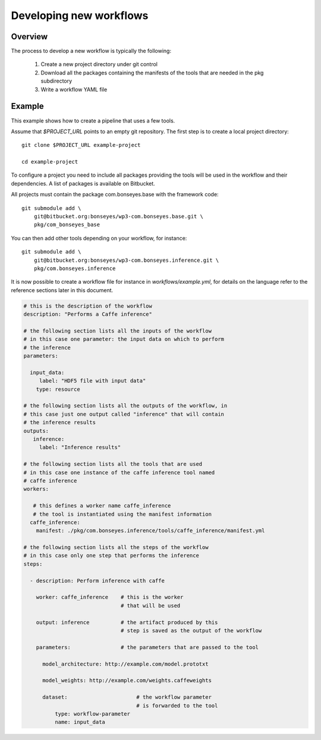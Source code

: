 .. highlight:: shell

Developing new workflows
========================

Overview
--------

The process to develop a new workflow is typically the following:

  1) Create a new project directory under git control
  2) Download all the packages containing the manifests of the tools that are needed in the pkg subdirectory
  3) Write a workflow YAML file

Example
-------

This example shows how to create a pipeline that uses a few tools.

Assume that `$PROJECT_URL` points to an empty git repository. The first step is to create a local project directory::

    git clone $PROJECT_URL example-project

    cd example-project

To configure a project you need to include all packages providing the tools will be used in the workflow and their
dependencies. A list of packages is available on Bitbucket.

All projects must contain the package com.bonseyes.base with the framework code::

    git submodule add \
        git@bitbucket.org:bonseyes/wp3-com.bonseyes.base.git \
        pkg/com_bonseyes_base

You can then add other tools depending on your workflow, for instance::

    git submodule add \
        git@bitbucket.org:bonseyes/wp3-com.bonseyes.inference.git \
        pkg/com.bonseyes.inference

It is now possible to create a workflow file for instance in `workflows/example.yml`, for details on the language refer
to the reference sections later in this document.

.. code-block:: yaml

    # this is the description of the workflow
    description: "Performs a Caffe inference"

    # the following section lists all the inputs of the workflow
    # in this case one parameter: the input data on which to perform
    # the inference
    parameters:

      input_data:
         label: "HDF5 file with input data"
        type: resource

    # the following section lists all the outputs of the workflow, in
    # this case just one output called "inference" that will contain
    # the inference results
    outputs:
       inference:
         label: "Inference results"

    # the following section lists all the tools that are used
    # in this case one instance of the caffe inference tool named
    # caffe inference
    workers:

       # this defines a worker name caffe_inference
       # the tool is instantiated using the manifest information
      caffe_inference:
        manifest: ./pkg/com.bonseyes.inference/tools/caffe_inference/manifest.yml

    # the following section lists all the steps of the workflow
    # in this case only one step that performs the inference
    steps:

      - description: Perform inference with caffe

        worker: caffe_inference    # this is the worker
                                   # that will be used

        output: inference          # the artifact produced by this
                                   # step is saved as the output of the workflow

        parameters:                # the parameters that are passed to the tool

          model_architecture: http://example.com/model.prototxt

          model_weights: http://example.com/weights.caffeweights

          dataset:                      # the workflow parameter
                                        # is forwarded to the tool
              type: workflow-parameter
              name: input_data
